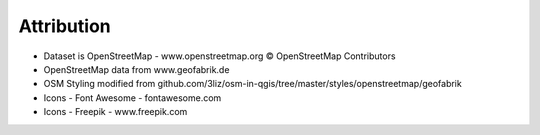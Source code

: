 Attribution
===========

* Dataset is OpenStreetMap - www.openstreetmap.org © OpenStreetMap Contributors
* OpenStreetMap  data from www.geofabrik.de 
* OSM Styling modified from github.com/3liz/osm-in-qgis/tree/master/styles/openstreetmap/geofabrik 
* Icons - Font Awesome - fontawesome.com 
* Icons - Freepik - www.freepik.com

 